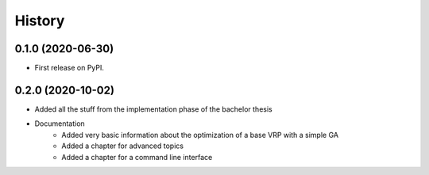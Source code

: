 =======
History
=======

0.1.0 (2020-06-30)
------------------

* First release on PyPI.

0.2.0 (2020-10-02)
------------------

* Added all the stuff from the implementation phase of the bachelor thesis
* Documentation
    * Added very basic information about the optimization of a base VRP with a simple GA
    * Added a chapter for advanced topics
    * Added a chapter for a command line interface
